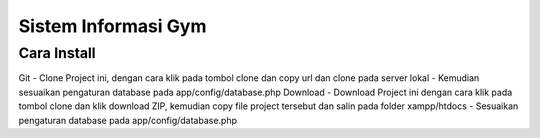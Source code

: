 ####################
Sistem Informasi Gym
####################

**************
Cara Install
**************
Git
- Clone Project ini, dengan cara klik pada tombol clone dan copy url dan clone pada server lokal
- Kemudian sesuaikan pengaturan database pada app/config/database.php
Download
- Download Project ini dengan cara klik pada tombol clone dan klik download ZIP, kemudian copy file project tersebut dan salin pada folder xampp/htdocs
- Sesuaikan pengaturan database pada app/config/database.php

